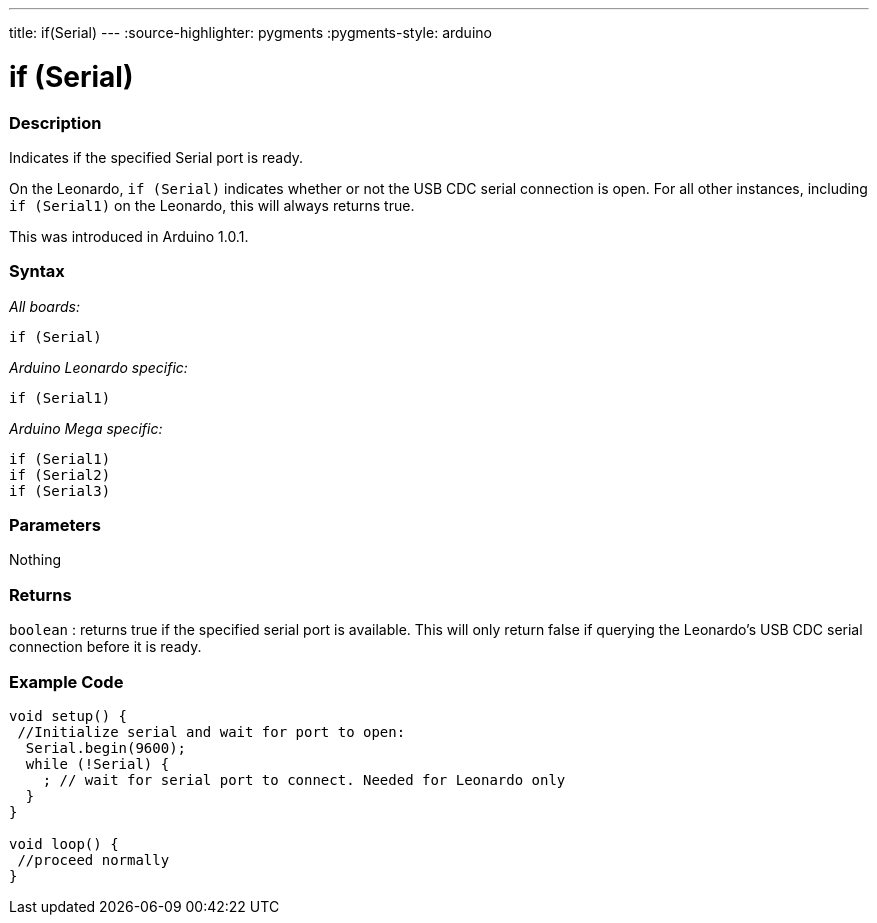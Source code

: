 ---
title: if(Serial)
---
:source-highlighter: pygments
:pygments-style: arduino



= if (Serial)


// OVERVIEW SECTION STARTS
[#overview]
--

[float]
=== Description
Indicates if the specified Serial port is ready.

On the Leonardo, `if (Serial)` indicates whether or not the USB CDC serial connection is open. For all other instances, including `if (Serial1)` on the Leonardo, this will always returns true.

This was introduced in Arduino 1.0.1.
[%hardbreaks]


[float]
=== Syntax
_All boards:_

`if (Serial)`

_Arduino Leonardo specific:_

`if (Serial1)`

_Arduino Mega specific:_

`if (Serial1)` +
`if (Serial2)` +
`if (Serial3)`

[float]
=== Parameters
Nothing

[float]
=== Returns
`boolean` : returns true if the specified serial port is available. This will only return false if querying the Leonardo's USB CDC serial connection before it is ready.

--
// OVERVIEW SECTION ENDS




// HOW TO USE SECTION STARTS
[#howtouse]
--

[float]
=== Example Code
// Describe what the example code is all about and add relevant code   ►►►►► THIS SECTION IS MANDATORY ◄◄◄◄◄


[source,arduino]
----
void setup() {
 //Initialize serial and wait for port to open:
  Serial.begin(9600);
  while (!Serial) {
    ; // wait for serial port to connect. Needed for Leonardo only
  }
}

void loop() {
 //proceed normally
}
----

--
// HOW TO USE SECTION ENDS
